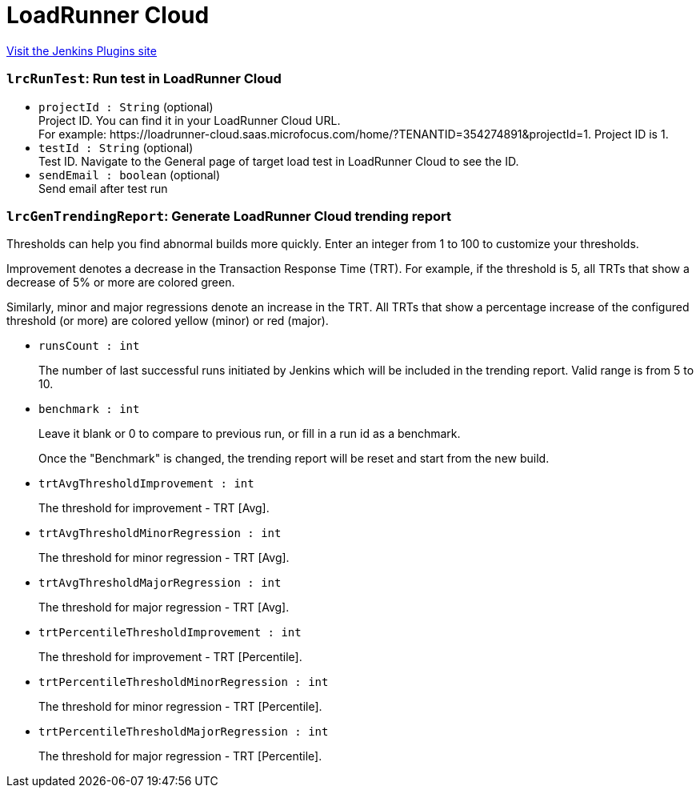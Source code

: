 = LoadRunner Cloud
:page-layout: pipelinesteps

:notitle:
:description:
:author:
:email: jenkinsci-users@googlegroups.com
:sectanchors:
:toc: left
:compat-mode!:


++++
<a href="https://plugins.jenkins.io/loadrunner-cloud">Visit the Jenkins Plugins site</a>
++++


=== `lrcRunTest`: Run test in LoadRunner Cloud
++++
<ul><li><code>projectId : String</code> (optional)
<div><div>
 Project ID. You can find it in your LoadRunner Cloud URL.
</div>
<div>
 For example: https://loadrunner-cloud.saas.microfocus.com/home/?TENANTID=354274891&amp;projectId=1. Project ID is 1.
</div></div>

</li>
<li><code>testId : String</code> (optional)
<div><div>
 Test ID. Navigate to the General page of target load test in LoadRunner Cloud to see the ID.
</div></div>

</li>
<li><code>sendEmail : boolean</code> (optional)
<div><div>
 Send email after test run
</div></div>

</li>
</ul>


++++
=== `lrcGenTrendingReport`: Generate LoadRunner Cloud trending report
++++
<div><div>
 <p>Thresholds can help you find abnormal builds more quickly. Enter an integer from 1 to 100 to customize your thresholds.</p>
 <p>Improvement denotes a decrease in the Transaction Response Time (TRT). For example, if the threshold is 5, all TRTs that show a decrease of 5% or more are colored <span>green</span>.</p>
 <p>Similarly, minor and major regressions denote an increase in the TRT. All TRTs that show a percentage increase of the configured threshold (or more) are colored <span>yellow (minor)</span> or <span>red (major)</span>.</p>
</div></div>
<ul><li><code>runsCount : int</code>
<div><p>The number of last successful runs initiated by Jenkins which will be included in the trending report. Valid range is from 5 to 10.</p></div>

</li>
<li><code>benchmark : int</code>
<div><p>Leave it blank or 0 to compare to previous run, or fill in a run id as a benchmark.</p>
<p>Once the "Benchmark" is changed, the trending report will be reset and start from the new build.</p></div>

</li>
<li><code>trtAvgThresholdImprovement : int</code>
<div><p>The threshold for improvement - TRT [Avg].</p></div>

</li>
<li><code>trtAvgThresholdMinorRegression : int</code>
<div><p>The threshold for minor regression - TRT [Avg].</p></div>

</li>
<li><code>trtAvgThresholdMajorRegression : int</code>
<div><p>The threshold for major regression - TRT [Avg].</p></div>

</li>
<li><code>trtPercentileThresholdImprovement : int</code>
<div><p>The threshold for improvement - TRT [Percentile].</p></div>

</li>
<li><code>trtPercentileThresholdMinorRegression : int</code>
<div><p>The threshold for minor regression - TRT [Percentile].</p></div>

</li>
<li><code>trtPercentileThresholdMajorRegression : int</code>
<div><p>The threshold for major regression - TRT [Percentile].</p></div>

</li>
</ul>


++++
